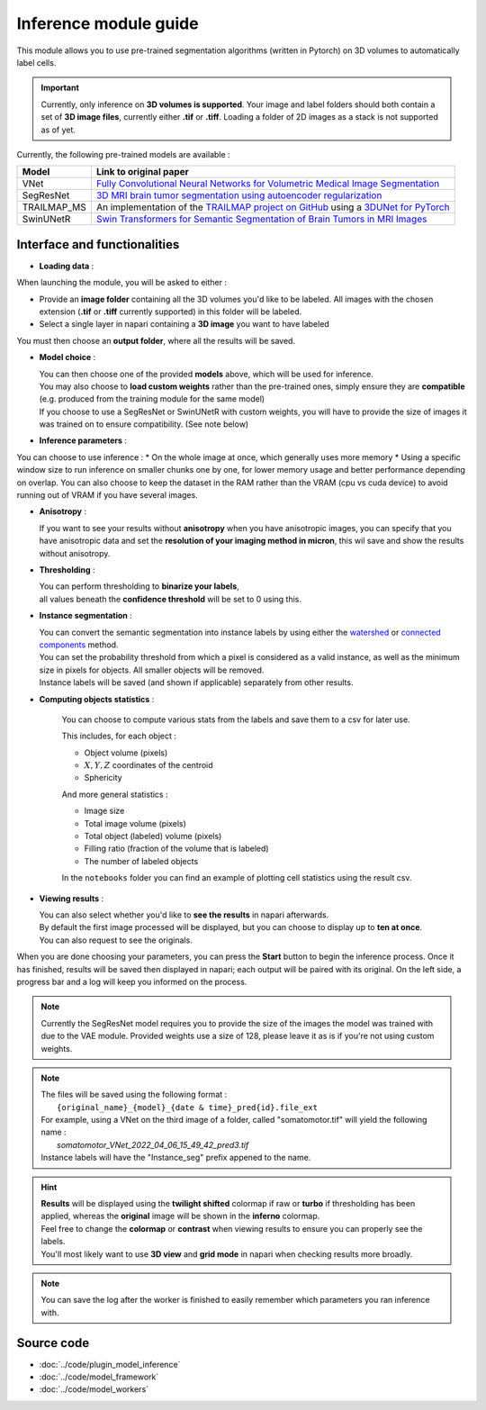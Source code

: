 .. _inference_module_guide:

Inference module guide
=================================

This module allows you to use  pre-trained segmentation algorithms (written in Pytorch) on 3D volumes
to automatically label cells.

.. important::
    Currently, only inference on **3D volumes is supported**. Your image and label folders should both contain a set of
    **3D image files**, currently either **.tif** or **.tiff**. Loading a folder of 2D images as a stack is not supported as of yet.

Currently, the following pre-trained models are available :

==============   ================================================================================================
Model            Link to original paper
==============   ================================================================================================
VNet             `Fully Convolutional Neural Networks for Volumetric Medical Image Segmentation`_
SegResNet        `3D MRI brain tumor segmentation using autoencoder regularization`_
TRAILMAP_MS      An implementation of the `TRAILMAP project on GitHub`_ using a `3DUNet for PyTorch`_
SwinUNetR        `Swin Transformers for Semantic Segmentation of Brain Tumors in MRI Images`_
==============   ================================================================================================

.. _Fully Convolutional Neural Networks for Volumetric Medical Image Segmentation: https://arxiv.org/pdf/1606.04797.pdf
.. _3D MRI brain tumor segmentation using autoencoder regularization: https://arxiv.org/pdf/1810.11654.pdf
.. _Swin Transformers for Semantic Segmentation of Brain Tumors in MRI Images: https://arxiv.org/abs/2201.01266
.. _TRAILMAP project on GitHub: https://github.com/AlbertPun/TRAILMAP
.. _3DUnet for Pytorch: https://github.com/wolny/pytorch-3dunet

Interface and functionalities
--------------------------------

.. image:: ../images/inference_plugin_layout.png
    :align: right
    :scale: 40%

* **Loading data** :

When launching the module, you will be asked to either :

* Provide an **image folder** containing all the 3D volumes you'd like to be labeled.
  All images with the chosen extension (**.tif** or **.tiff** currently supported) in this folder will be labeled.

* Select a single layer in napari containing a **3D image** you want to have labeled

You must then choose an **output folder**, where all the results will be saved.


* **Model choice** :

  | You can then choose one of the provided **models** above, which will be used for inference.
  | You may also choose to **load custom weights** rather than the pre-trained ones, simply ensure they are **compatible** (e.g. produced from the training module for the same model)
  | If you choose to use a SegResNet or SwinUNetR with custom weights, you will have to provide the size of images it was trained on to ensure compatibility. (See note below)

* **Inference parameters** :

You can choose to use inference :
* On the whole image at once, which generally uses more memory
* Using a specific window size to run inference on smaller chunks one by one, for lower memory usage and better performance depending on overlap.
You can also choose to keep the dataset in the RAM rather than the VRAM (cpu vs cuda device) to avoid running out of VRAM if you have several images.


* **Anisotropy** :

  | If you want to see your results without **anisotropy** when you have anisotropic images, you can specify that you have anisotropic data and set the **resolution of your imaging method in micron**, this wil save and show the results without anisotropy.


* **Thresholding** :

  | You can perform thresholding to **binarize your labels**,
  | all values beneath the **confidence threshold** will be set to 0 using this.

* **Instance segmentation** :

  | You can convert the semantic segmentation into instance labels by using either the `watershed`_ or `connected components`_ method.
  | You can set the probability threshold from which a pixel is considered as a valid instance, as well as the minimum size in pixels for objects. All smaller objects will be removed.
  | Instance labels will be saved (and shown if applicable) separately from other results.


.. _watershed: https://scikit-image.org/docs/dev/auto_examples/segmentation/plot_watershed.html
.. _connected components: https://scikit-image.org/docs/dev/api/skimage.measure.html#skimage.measure.label


* **Computing objects statistics** :

    You can choose to compute various stats from the labels and save them to a csv for later use.

    This includes, for each object :

    * Object volume (pixels)
    * :math:`X,Y,Z` coordinates of the centroid
    * Sphericity


    And more general statistics :

    * Image size
    * Total image volume (pixels)
    * Total object (labeled) volume (pixels)
    * Filling ratio (fraction of the volume that is labeled)
    * The number of labeled objects


    In the ``notebooks`` folder you can find an example of plotting cell statistics using the result csv.

* **Viewing results** :

  | You can also select whether you'd like to **see the results** in napari afterwards.
  | By default the first image processed will be displayed, but you can choose to display up to **ten at once**.
  | You can also request to see the originals.


When you are done choosing your parameters, you can press the **Start** button to begin the inference process.
Once it has finished, results will be saved then displayed in napari; each output will be paired with its original.
On the left side, a progress bar and a log will keep you informed on the process.


.. note::
    Currently the SegResNet model requires you to provide the size of the images the model was trained with due to the VAE module.
    Provided weights use a size of 128, please leave it as is if you're not using custom weights.


.. note::
    | The files will be saved using the following format :
    |    ``{original_name}_{model}_{date & time}_pred{id}.file_ext``
    | For example, using a VNet on the third image of a folder, called "somatomotor.tif" will yield the following name :
    |   *somatomotor_VNet_2022_04_06_15_49_42_pred3.tif*
    | Instance labels will have the "Instance_seg" prefix appened to the name.


.. hint::
    | **Results** will be displayed using the **twilight shifted** colormap if raw or **turbo** if thresholding has been applied, whereas the **original** image will be shown in the **inferno** colormap.
    | Feel free to change the **colormap** or **contrast** when viewing results to ensure you can properly see the labels.
    | You'll most likely want to use **3D view** and **grid mode** in napari when checking results more broadly.

.. image:: ../images/inference_results_example.png

.. note::
    You can save the log after the worker is finished to easily remember which parameters you ran inference with.

Source code
--------------------------------
* :doc:`../code/plugin_model_inference`
* :doc:`../code/model_framework`
* :doc:`../code/model_workers`
